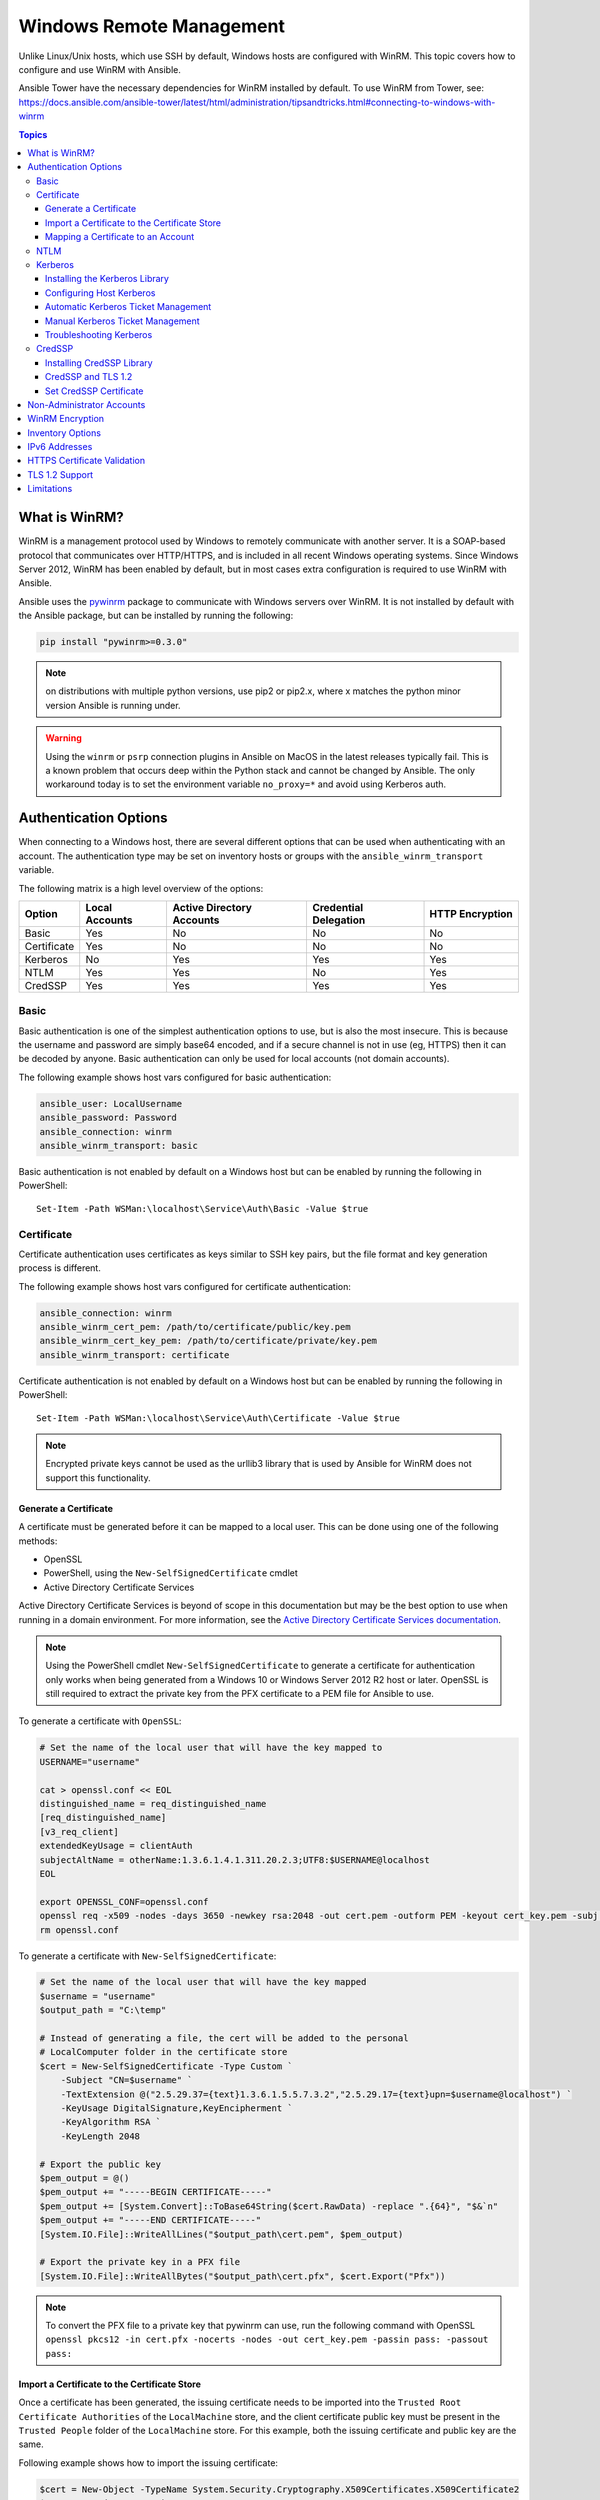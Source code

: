 .. _windows_winrm:

Windows Remote Management
=========================
Unlike Linux/Unix hosts, which use SSH by default, Windows hosts are
configured with WinRM. This topic covers how to configure and use WinRM with Ansible.

Ansible Tower have the necessary dependencies for WinRM installed by default. To use WinRM from Tower, see: https://docs.ansible.com/ansible-tower/latest/html/administration/tipsandtricks.html#connecting-to-windows-with-winrm

.. contents:: Topics
   :local:

What is WinRM?
``````````````
WinRM is a management protocol used by Windows to remotely communicate with
another server. It is a SOAP-based protocol that communicates over HTTP/HTTPS, and is
included in all recent Windows operating systems. Since Windows
Server 2012, WinRM has been enabled by default, but in most cases extra
configuration is required to use WinRM with Ansible.

Ansible uses the `pywinrm <https://github.com/diyan/pywinrm>`_ package to
communicate with Windows servers over WinRM. It is not installed by default
with the Ansible package, but can be installed by running the following:

.. code-block:: shell

   pip install "pywinrm>=0.3.0"

.. Note:: on distributions with multiple python versions, use pip2 or pip2.x,
    where x matches the python minor version Ansible is running under.

.. Warning::
     Using the ``winrm`` or ``psrp`` connection plugins in Ansible on MacOS in
     the latest releases typically fail. This is a known problem that occurs
     deep within the Python stack and cannot be changed by Ansible. The only
     workaround today is to set the environment variable ``no_proxy=*`` and
     avoid using Kerberos auth.


Authentication Options
``````````````````````
When connecting to a Windows host, there are several different options that can be used
when authenticating with an account. The authentication type may be set on inventory
hosts or groups with the ``ansible_winrm_transport`` variable.

The following matrix is a high level overview of the options:

+-------------+----------------+---------------------------+-----------------------+-----------------+
| Option      | Local Accounts | Active Directory Accounts | Credential Delegation | HTTP Encryption |
+=============+================+===========================+=======================+=================+
| Basic       | Yes            | No                        | No                    | No              |
+-------------+----------------+---------------------------+-----------------------+-----------------+
| Certificate | Yes            | No                        | No                    | No              |
+-------------+----------------+---------------------------+-----------------------+-----------------+
| Kerberos    | No             | Yes                       | Yes                   | Yes             |
+-------------+----------------+---------------------------+-----------------------+-----------------+
| NTLM        | Yes            | Yes                       | No                    | Yes             |
+-------------+----------------+---------------------------+-----------------------+-----------------+
| CredSSP     | Yes            | Yes                       | Yes                   | Yes             |
+-------------+----------------+---------------------------+-----------------------+-----------------+

Basic
-----
Basic authentication is one of the simplest authentication options to use, but is
also the most insecure. This is because the username and password are simply
base64 encoded, and if a secure channel is not in use (eg, HTTPS) then it can be
decoded by anyone. Basic authentication can only be used for local accounts (not domain accounts).

The following example shows host vars configured for basic authentication:

.. code-block:: yaml+jinja

    ansible_user: LocalUsername
    ansible_password: Password
    ansible_connection: winrm
    ansible_winrm_transport: basic

Basic authentication is not enabled by default on a Windows host but can be
enabled by running the following in PowerShell::

    Set-Item -Path WSMan:\localhost\Service\Auth\Basic -Value $true

Certificate
-----------
Certificate authentication uses certificates as keys similar to SSH key
pairs, but the file format and key generation process is different.

The following example shows host vars configured for certificate authentication:

.. code-block:: yaml+jinja

    ansible_connection: winrm
    ansible_winrm_cert_pem: /path/to/certificate/public/key.pem
    ansible_winrm_cert_key_pem: /path/to/certificate/private/key.pem
    ansible_winrm_transport: certificate

Certificate authentication is not enabled by default on a Windows host but can
be enabled by running the following in PowerShell::

    Set-Item -Path WSMan:\localhost\Service\Auth\Certificate -Value $true

.. Note:: Encrypted private keys cannot be used as the urllib3 library that
    is used by Ansible for WinRM does not support this functionality.

Generate a Certificate
++++++++++++++++++++++
A certificate must be generated before it can be mapped to a local user.
This can be done using one of the following methods:

* OpenSSL
* PowerShell, using the ``New-SelfSignedCertificate`` cmdlet
* Active Directory Certificate Services

Active Directory Certificate Services is beyond of scope in this documentation but may be
the best option to use when running in a domain environment. For more information,
see the `Active Directory Certificate Services documentation <https://docs.microsoft.com/en-us/previous-versions/windows/it-pro/windows-server-2008-R2-and-2008/cc732625(v=ws.11)>`_.

.. Note:: Using the PowerShell cmdlet ``New-SelfSignedCertificate`` to generate
    a certificate for authentication only works when being generated from a
    Windows 10 or Windows Server 2012 R2 host or later. OpenSSL is still required to
    extract the private key from the PFX certificate to a PEM file for Ansible
    to use.

To generate a certificate with ``OpenSSL``:

.. code-block:: shell

    # Set the name of the local user that will have the key mapped to
    USERNAME="username"

    cat > openssl.conf << EOL
    distinguished_name = req_distinguished_name
    [req_distinguished_name]
    [v3_req_client]
    extendedKeyUsage = clientAuth
    subjectAltName = otherName:1.3.6.1.4.1.311.20.2.3;UTF8:$USERNAME@localhost
    EOL

    export OPENSSL_CONF=openssl.conf
    openssl req -x509 -nodes -days 3650 -newkey rsa:2048 -out cert.pem -outform PEM -keyout cert_key.pem -subj "/CN=$USERNAME" -extensions v3_req_client
    rm openssl.conf


To generate a certificate with ``New-SelfSignedCertificate``:

.. code-block:: powershell

    # Set the name of the local user that will have the key mapped
    $username = "username"
    $output_path = "C:\temp"

    # Instead of generating a file, the cert will be added to the personal
    # LocalComputer folder in the certificate store
    $cert = New-SelfSignedCertificate -Type Custom `
        -Subject "CN=$username" `
        -TextExtension @("2.5.29.37={text}1.3.6.1.5.5.7.3.2","2.5.29.17={text}upn=$username@localhost") `
        -KeyUsage DigitalSignature,KeyEncipherment `
        -KeyAlgorithm RSA `
        -KeyLength 2048

    # Export the public key
    $pem_output = @()
    $pem_output += "-----BEGIN CERTIFICATE-----"
    $pem_output += [System.Convert]::ToBase64String($cert.RawData) -replace ".{64}", "$&`n"
    $pem_output += "-----END CERTIFICATE-----"
    [System.IO.File]::WriteAllLines("$output_path\cert.pem", $pem_output)

    # Export the private key in a PFX file
    [System.IO.File]::WriteAllBytes("$output_path\cert.pfx", $cert.Export("Pfx"))


.. Note:: To convert the PFX file to a private key that pywinrm can use, run
    the following command with OpenSSL
    ``openssl pkcs12 -in cert.pfx -nocerts -nodes -out cert_key.pem -passin pass: -passout pass:``

Import a Certificate to the Certificate Store
+++++++++++++++++++++++++++++++++++++++++++++
Once a certificate has been generated, the issuing certificate needs to be
imported into the ``Trusted Root Certificate Authorities`` of the
``LocalMachine`` store, and the client certificate public key must be present
in the ``Trusted People`` folder of the ``LocalMachine`` store. For this example,
both the issuing certificate and public key are the same.

Following example shows how to import the issuing certificate:

.. code-block:: powershell

    $cert = New-Object -TypeName System.Security.Cryptography.X509Certificates.X509Certificate2
    $cert.Import("cert.pem")

    $store_name = [System.Security.Cryptography.X509Certificates.StoreName]::Root
    $store_location = [System.Security.Cryptography.X509Certificates.StoreLocation]::LocalMachine
    $store = New-Object -TypeName System.Security.Cryptography.X509Certificates.X509Store -ArgumentList $store_name, $store_location
    $store.Open("MaxAllowed")
    $store.Add($cert)
    $store.Close()


.. Note:: If using ADCS to generate the certificate, then the issuing
    certificate will already be imported and this step can be skipped.

The code to import the client certificate public key is:

.. code-block:: powershell

    $cert = New-Object -TypeName System.Security.Cryptography.X509Certificates.X509Certificate2
    $cert.Import("cert.pem")

    $store_name = [System.Security.Cryptography.X509Certificates.StoreName]::TrustedPeople
    $store_location = [System.Security.Cryptography.X509Certificates.StoreLocation]::LocalMachine
    $store = New-Object -TypeName System.Security.Cryptography.X509Certificates.X509Store -ArgumentList $store_name, $store_location
    $store.Open("MaxAllowed")
    $store.Add($cert)
    $store.Close()


Mapping a Certificate to an Account
+++++++++++++++++++++++++++++++++++
Once the certificate has been imported, map it to the local user account::

    $username = "username"
    $password = ConvertTo-SecureString -String "password" -AsPlainText -Force
    $credential = New-Object -TypeName System.Management.Automation.PSCredential -ArgumentList $username, $password

    # This is the issuer thumbprint which in the case of a self generated cert
    # is the public key thumbprint, additional logic may be required for other
    # scenarios
    $thumbprint = (Get-ChildItem -Path cert:\LocalMachine\root | Where-Object { $_.Subject -eq "CN=$username" }).Thumbprint

    New-Item -Path WSMan:\localhost\ClientCertificate `
        -Subject "$username@localhost" `
        -URI * `
        -Issuer $thumbprint `
        -Credential $credential `
        -Force


Once this is complete, the hostvar ``ansible_winrm_cert_pem`` should be set to
the path of the public key and the ``ansible_winrm_cert_key_pem`` variable should be set to
the path of the private key.

NTLM
----
NTLM is an older authentication mechanism used by Microsoft that can support
both local and domain accounts. NTLM is enabled by default on the WinRM
service, so no setup is required before using it.

NTLM is the easiest authentication protocol to use and is more secure than
``Basic`` authentication. If running in a domain environment, ``Kerberos`` should be used
instead of NTLM.

Kerberos has several advantages over using NTLM:

* NTLM is an older protocol and does not support newer encryption
  protocols.
* NTLM is slower to authenticate because it requires more round trips to the host in
  the authentication stage.
* Unlike Kerberos, NTLM does not allow credential delegation.

This example shows host variables configured to use NTLM authentication:

.. code-block:: yaml+jinja

    ansible_user: LocalUsername
    ansible_password: Password
    ansible_connection: winrm
    ansible_winrm_transport: ntlm

Kerberos
--------
Kerberos is the recommended authentication option to use when running in a
domain environment. Kerberos supports features like credential delegation and
message encryption over HTTP and is one of the more secure options that
is available through WinRM.

Kerberos requires some additional setup work on the Ansible host before it can be
used properly.

The following example shows host vars configured for Kerberos authentication:

.. code-block:: yaml+jinja

    ansible_user: username@MY.DOMAIN.COM
    ansible_password: Password
    ansible_connection: winrm
    ansible_winrm_transport: kerberos

As of Ansible version 2.3, the Kerberos ticket will be created based on
``ansible_user`` and ``ansible_password``. If running on an older version of
Ansible or when ``ansible_winrm_kinit_mode`` is ``manual``, a Kerberos
ticket must already be obtained. See below for more details.

There are some extra host variables that can be set::

    ansible_winrm_kinit_mode: managed/manual (manual means Ansible will not obtain a ticket)
    ansible_winrm_kinit_cmd: the kinit binary to use to obtain a Kerberos ticket (default to kinit)
    ansible_winrm_service: overrides the SPN prefix that is used, the default is ``HTTP`` and should rarely ever need changing
    ansible_winrm_kerberos_delegation: allows the credentials to traverse multiple hops
    ansible_winrm_kerberos_hostname_override: the hostname to be used for the kerberos exchange

Installing the Kerberos Library
+++++++++++++++++++++++++++++++
Some system dependencies that must be installed prior to using Kerberos. The script below lists the dependencies based on the distro:

.. code-block:: shell

    # Via Yum (RHEL/Centos/Fedora)
    yum -y install python-devel krb5-devel krb5-libs krb5-workstation

    # Via Apt (Ubuntu)
    sudo apt-get install python-dev libkrb5-dev krb5-user

    # Via Portage (Gentoo)
    emerge -av app-crypt/mit-krb5
    emerge -av dev-python/setuptools

    # Via Pkg (FreeBSD)
    sudo pkg install security/krb5

    # Via OpenCSW (Solaris)
    pkgadd -d http://get.opencsw.org/now
    /opt/csw/bin/pkgutil -U
    /opt/csw/bin/pkgutil -y -i libkrb5_3

    # Via Pacman (Arch Linux)
    pacman -S krb5


Once the dependencies have been installed, the ``python-kerberos`` wrapper can
be install using ``pip``:

.. code-block:: shell

    pip install pywinrm[kerberos]


.. note::
     While Ansible has supported Kerberos auth through ``pywinrm`` for some
     time, optional features or more secure options may only be available in
     newer versions of the ``pywinrm`` and/or ``pykerberos`` libraries. It is
     recommended you upgrade each version to the latest available to resolve
     any warnings or errors. This can be done through tools like ``pip`` or a
     system package manager like ``dnf``, ``yum``, ``apt`` but the package
     names and versions available may differ between tools.


Configuring Host Kerberos
+++++++++++++++++++++++++
Once the dependencies have been installed, Kerberos needs to be configured so
that it can communicate with a domain. This configuration is done through the
``/etc/krb5.conf`` file, which is installed with the packages in the script above.

To configure Kerberos, in the section that starts with:

.. code-block:: ini

    [realms]

Add the full domain name and the fully qualified domain names of the primary
and secondary Active Directory domain controllers. It should look something
like this:

.. code-block:: ini

    [realms]
        MY.DOMAIN.COM = {
            kdc = domain-controller1.my.domain.com
            kdc = domain-controller2.my.domain.com
        }

In the section that starts with:

.. code-block:: ini

    [domain_realm]

Add a line like the following for each domain that Ansible needs access for:

.. code-block:: ini

    [domain_realm]
        .my.domain.com = MY.DOMAIN.COM

You can configure other settings in this file such as the default domain. See
`krb5.conf <https://web.mit.edu/kerberos/krb5-1.12/doc/admin/conf_files/krb5_conf.html>`_
for more details.

Automatic Kerberos Ticket Management
++++++++++++++++++++++++++++++++++++
Ansible version 2.3 and later defaults to automatically managing Kerberos tickets
when both ``ansible_user`` and ``ansible_password`` are specified for a host. In
this process, a new ticket is created in a temporary credential cache for each
host. This is done before each task executes to minimize the chance of ticket
expiration. The temporary credential caches are deleted after each task
completes and will not interfere with the default credential cache.

To disable automatic ticket management, set ``ansible_winrm_kinit_mode=manual``
via the inventory.

Automatic ticket management requires a standard ``kinit`` binary on the control
host system path. To specify a different location or binary name, set the
``ansible_winrm_kinit_cmd`` hostvar to the fully qualified path to a MIT krbv5
``kinit``-compatible binary.

Manual Kerberos Ticket Management
+++++++++++++++++++++++++++++++++
To manually manage Kerberos tickets, the ``kinit`` binary is used. To
obtain a new ticket the following command is used:

.. code-block:: shell

    kinit username@MY.DOMAIN.COM

.. Note:: The domain must match the configured Kerberos realm exactly, and must be in upper case.

To see what tickets (if any) have been acquired, use the following command:

.. code-block:: shell

    klist

To destroy all the tickets that have been acquired, use the following command:

.. code-block:: shell

    kdestroy

Troubleshooting Kerberos
++++++++++++++++++++++++
Kerberos is reliant on a properly-configured environment to
work. To troubleshoot Kerberos issues, ensure that:

* The hostname set for the Windows host is the FQDN and not an IP address.

* The forward and reverse DNS lookups are working properly in the domain. To
  test this, ping the windows host by name and then use the ip address returned
  with ``nslookup``. The same name should be returned when using ``nslookup``
  on the IP address.

* The Ansible host's clock is synchronized with the domain controller. Kerberos
  is time sensitive, and a little clock drift can cause the ticket generation
  process to fail.

* Ensure that the fully qualified domain name for the domain is configured in
  the ``krb5.conf`` file. To check this, run::

    kinit -C username@MY.DOMAIN.COM
    klist

  If the domain name returned by ``klist`` is different from the one requested,
  an alias is being used. The ``krb5.conf`` file needs to be updated so that
  the fully qualified domain name is used and not an alias.

* If the default kerberos tooling has been replaced or modified (some IdM solutions may do this), this may cause issues when installing or upgrading the Python Kerberos library. As of the time of this writing, this library is called ``pykerberos`` and is known to work with both MIT and Heimdal Kerberos libraries. To resolve ``pykerberos`` installation issues, ensure the system dependencies for Kerberos have been met (see: `Installing the Kerberos Library`_), remove any custom Kerberos tooling paths from the PATH environment variable, and retry the installation of Python Kerberos library package.

CredSSP
-------
CredSSP authentication is a newer authentication protocol that allows
credential delegation. This is achieved by encrypting the username and password
after authentication has succeeded and sending that to the server using the
CredSSP protocol.

Because the username and password are sent to the server to be used for double
hop authentication, ensure that the hosts that the Windows host communicates with are
not compromised and are trusted.

CredSSP can be used for both local and domain accounts and also supports
message encryption over HTTP.

To use CredSSP authentication, the host vars are configured like so:

.. code-block:: yaml+jinja

    ansible_user: Username
    ansible_password: Password
    ansible_connection: winrm
    ansible_winrm_transport: credssp

There are some extra host variables that can be set as shown below::

    ansible_winrm_credssp_disable_tlsv1_2: when true, will not use TLS 1.2 in the CredSSP auth process

CredSSP authentication is not enabled by default on a Windows host, but can
be enabled by running the following in PowerShell:

.. code-block:: powershell

    Enable-WSManCredSSP -Role Server -Force

Installing CredSSP Library
++++++++++++++++++++++++++

The ``requests-credssp`` wrapper can be installed using ``pip``:

.. code-block:: bash

    pip install pywinrm[credssp]

CredSSP and TLS 1.2
+++++++++++++++++++
By default the ``requests-credssp`` library is configured to authenticate over
the TLS 1.2 protocol. TLS 1.2 is installed and enabled by default for Windows Server 2012
and Windows 8 and more recent releases.

There are two ways that older hosts can be used with CredSSP:

* Install and enable a hotfix to enable TLS 1.2 support (recommended
  for Server 2008 R2 and Windows 7).

* Set ``ansible_winrm_credssp_disable_tlsv1_2=True`` in the inventory to run
  over TLS 1.0. This is the only option when connecting to Windows Server 2008, which
  has no way of supporting TLS 1.2

See :ref:`winrm_tls12` for more information on how to enable TLS 1.2 on the
Windows host.

Set CredSSP Certificate
+++++++++++++++++++++++
CredSSP works by encrypting the credentials through the TLS protocol and uses a self-signed certificate by default. The ``CertificateThumbprint`` option under the WinRM service configuration can be used to specify the thumbprint of
another certificate.

.. Note:: This certificate configuration is independent of the WinRM listener
    certificate. With CredSSP, message transport still occurs over the WinRM listener,
    but the TLS-encrypted messages inside the channel use the service-level certificate.

To explicitly set the certificate to use for CredSSP::

    # Note the value $certificate_thumbprint will be different in each
    # situation, this needs to be set based on the cert that is used.
    $certificate_thumbprint = "7C8DCBD5427AFEE6560F4AF524E325915F51172C"

    # Set the thumbprint value
    Set-Item -Path WSMan:\localhost\Service\CertificateThumbprint -Value $certificate_thumbprint

Non-Administrator Accounts
``````````````````````````
WinRM is configured by default to only allow connections from accounts in the local
``Administrators`` group. This can be changed by running:

.. code-block:: powershell

    winrm configSDDL default

This will display an ACL editor, where new users or groups may be added. To run commands
over WinRM, users and groups must have at least the ``Read`` and ``Execute`` permissions
enabled.

While non-administrative accounts can be used with WinRM, most typical server administration
tasks require some level of administrative access, so the utility is usually limited.

WinRM Encryption
````````````````
By default WinRM will fail to work when running over an unencrypted channel.
The WinRM protocol considers the channel to be encrypted if using TLS over HTTP
(HTTPS) or using message level encryption. Using WinRM with TLS is the
recommended option as it works with all authentication options, but requires
a certificate to be created and used on the WinRM listener.

The ``ConfigureRemotingForAnsible.ps1`` creates a self-signed certificate and
creates the listener with that certificate. If in a domain environment, ADCS
can also create a certificate for the host that is issued by the domain itself.

If using HTTPS is not an option, then HTTP can be used when the authentication
option is ``NTLM``, ``Kerberos`` or ``CredSSP``. These protocols will encrypt
the WinRM payload with their own encryption method before sending it to the
server. The message-level encryption is not used when running over HTTPS because the
encryption uses the more secure TLS protocol instead. If both transport and
message encryption is required, set ``ansible_winrm_message_encryption=always``
in the host vars.

.. Note:: Message encryption over HTTP requires pywinrm>=0.3.0.

A last resort is to disable the encryption requirement on the Windows host. This
should only be used for development and debugging purposes, as anything sent
from Ansible can be viewed, manipulated and also the remote session can completely
be taken over by anyone on the same network. To disable the encryption
requirement::

    Set-Item -Path WSMan:\localhost\Service\AllowUnencrypted -Value $true

.. Note:: Do not disable the encryption check unless it is
    absolutely required. Doing so could allow sensitive information like
    credentials and files to be intercepted by others on the network.

Inventory Options
`````````````````
Ansible's Windows support relies on a few standard variables to indicate the
username, password, and connection type of the remote hosts. These variables
are most easily set up in the inventory, but can be set on the ``host_vars``/
``group_vars`` level.

When setting up the inventory, the following variables are required:

.. code-block:: yaml+jinja

    # It is suggested that these be encrypted with ansible-vault:
    # ansible-vault edit group_vars/windows.yml
    ansible_connection: winrm

    # May also be passed on the command-line via --user
    ansible_user: Administrator

    # May also be supplied at runtime with --ask-pass
    ansible_password: SecretPasswordGoesHere


Using the variables above, Ansible will connect to the Windows host with Basic
authentication through HTTPS. If ``ansible_user`` has a UPN value like
``username@MY.DOMAIN.COM`` then the authentication option will automatically attempt
to use Kerberos unless ``ansible_winrm_transport`` has been set to something other than
``kerberos``.

The following custom inventory variables are also supported
for additional configuration of WinRM connections:

* ``ansible_port``: The port WinRM will run over, HTTPS is ``5986`` which is
  the default while HTTP is ``5985``

* ``ansible_winrm_scheme``: Specify the connection scheme (``http`` or
  ``https``) to use for the WinRM connection. Ansible uses ``https`` by default
  unless ``ansible_port`` is ``5985``

* ``ansible_winrm_path``: Specify an alternate path to the WinRM endpoint,
  Ansible uses ``/wsman`` by default

* ``ansible_winrm_realm``: Specify the realm to use for Kerberos
  authentication. If ``ansible_user`` contains ``@``, Ansible will use the part
  of the username after ``@`` by default

* ``ansible_winrm_transport``: Specify one or more authentication transport
  options as a comma-separated list. By default, Ansible will use ``kerberos,
  basic`` if the ``kerberos`` module is installed and a realm is defined,
  otherwise it will be ``plaintext``

* ``ansible_winrm_server_cert_validation``: Specify the server certificate
  validation mode (``ignore`` or ``validate``). Ansible defaults to
  ``validate`` on Python 2.7.9 and higher, which will result in certificate
  validation errors against the Windows self-signed certificates. Unless
  verifiable certificates have been configured on the WinRM listeners, this
  should be set to ``ignore``

* ``ansible_winrm_operation_timeout_sec``: Increase the default timeout for
  WinRM operations, Ansible uses ``20`` by default

* ``ansible_winrm_read_timeout_sec``: Increase the WinRM read timeout, Ansible
  uses ``30`` by default. Useful if there are intermittent network issues and
  read timeout errors keep occurring

* ``ansible_winrm_message_encryption``: Specify the message encryption
  operation (``auto``, ``always``, ``never``) to use, Ansible uses ``auto`` by
  default. ``auto`` means message encryption is only used when
  ``ansible_winrm_scheme`` is ``http`` and ``ansible_winrm_transport`` supports
  message encryption. ``always`` means message encryption will always be used
  and ``never`` means message encryption will never be used

* ``ansible_winrm_ca_trust_path``: Used to specify a different cacert container
  than the one used in the ``certifi`` module. See the HTTPS Certificate
  Validation section for more details.

* ``ansible_winrm_send_cbt``: When using ``ntlm`` or ``kerberos`` over HTTPS,
  the authentication library will try to send channel binding tokens to
  mitigate against man in the middle attacks. This flag controls whether these
  bindings will be sent or not (default: ``yes``).

* ``ansible_winrm_*``: Any additional keyword arguments supported by
  ``winrm.Protocol`` may be provided in place of ``*``

In addition, there are also specific variables that need to be set
for each authentication option. See the section on authentication above for more information.

.. Note:: Ansible 2.0 has deprecated the "ssh" from ``ansible_ssh_user``,
    ``ansible_ssh_pass``, ``ansible_ssh_host``, and ``ansible_ssh_port`` to
    become ``ansible_user``, ``ansible_password``, ``ansible_host``, and
    ``ansible_port``. If using a version of Ansible prior to 2.0, the older
    style (``ansible_ssh_*``) should be used instead. The shorter variables
    are ignored, without warning, in older versions of Ansible.

.. Note:: ``ansible_winrm_message_encryption`` is different from transport
    encryption done over TLS. The WinRM payload is still encrypted with TLS
    when run over HTTPS, even if ``ansible_winrm_message_encryption=never``.

IPv6 Addresses
``````````````
IPv6 addresses can be used instead of IPv4 addresses or hostnames. This option
is normally set in an inventory. Ansible will attempt to parse the address
using the `ipaddress <https://docs.python.org/3/library/ipaddress.html>`_
package and pass to pywinrm correctly.

When defining a host using an IPv6 address, just add the IPv6 address as you
would an IPv4 address or hostname:

.. code-block:: ini

    [windows-server]
    2001:db8::1

    [windows-server:vars]
    ansible_user=username
    ansible_password=password
    ansible_connection=winrm


.. Note:: The ipaddress library is only included by default in Python 3.x. To
    use IPv6 addresses in Python 2.7, make sure to run ``pip install ipaddress`` which installs
    a backported package.

HTTPS Certificate Validation
````````````````````````````
As part of the TLS protocol, the certificate is validated to ensure the host
matches the subject and the client trusts the issuer of the server certificate.
When using a self-signed certificate or setting
``ansible_winrm_server_cert_validation: ignore`` these security mechanisms are
bypassed. While self signed certificates will always need the ``ignore`` flag,
certificates that have been issued from a certificate authority can still be
validated.

One of the more common ways of setting up a HTTPS listener in a domain
environment is to use Active Directory Certificate Service (AD CS). AD CS is
used to generate signed certificates from a Certificate Signing Request (CSR).
If the WinRM HTTPS listener is using a certificate that has been signed by
another authority, like AD CS, then Ansible can be set up to trust that
issuer as part of the TLS handshake.

To get Ansible to trust a Certificate Authority (CA) like AD CS, the issuer
certificate of the CA can be exported as a PEM encoded certificate. This
certificate can then be copied locally to the Ansible controller and used as a
source of certificate validation, otherwise known as a CA chain.

The CA chain can contain a single or multiple issuer certificates and each
entry is contained on a new line. To then use the custom CA chain as part of
the validation process, set ``ansible_winrm_ca_trust_path`` to the path of the
file. If this variable is not set, the default CA chain is used instead which
is located in the install path of the Python package
`certifi <https://github.com/certifi/python-certifi>`_.

.. Note:: Each HTTP call is done by the Python requests library which does not
    use the systems built-in certificate store as a trust authority.
    Certificate validation will fail if the server's certificate issuer is
    only added to the system's truststore.

.. _winrm_tls12:

TLS 1.2 Support
```````````````
As WinRM runs over the HTTP protocol, using HTTPS means that the TLS protocol
is used to encrypt the WinRM messages. TLS will automatically attempt to
negotiate the best protocol and cipher suite that is available to both the
client and the server. If a match cannot be found then Ansible will error out
with a message similar to::

    HTTPSConnectionPool(host='server', port=5986): Max retries exceeded with url: /wsman (Caused by SSLError(SSLError(1, '[SSL: UNSUPPORTED_PROTOCOL] unsupported protocol (_ssl.c:1056)')))

Commonly this is when the Windows host has not been configured to support
TLS v1.2 but it could also mean the Ansible controller has an older OpenSSL
version installed.

Windows 8 and Windows Server 2012 come with TLS v1.2 installed and enabled by
default but older hosts, like Server 2008 R2 and Windows 7, have to be enabled
manually.

.. Note:: There is a bug with the TLS 1.2 patch for Server 2008 which will stop
    Ansible from connecting to the Windows host. This means that Server 2008
    cannot be configured to use TLS 1.2. Server 2008 R2 and Windows 7 are not
    affected by this issue and can use TLS 1.2.

To verify what protocol the Windows host supports, you can run the following
command on the Ansible controller::

    openssl s_client -connect <hostname>:5986

The output will contain information about the TLS session and the ``Protocol``
line will display the version that was negotiated::

    New, TLSv1/SSLv3, Cipher is ECDHE-RSA-AES256-SHA
    Server public key is 2048 bit
    Secure Renegotiation IS supported
    Compression: NONE
    Expansion: NONE
    No ALPN negotiated
    SSL-Session:
        Protocol  : TLSv1
        Cipher    : ECDHE-RSA-AES256-SHA
        Session-ID: 962A00001C95D2A601BE1CCFA7831B85A7EEE897AECDBF3D9ECD4A3BE4F6AC9B
        Session-ID-ctx:
        Master-Key: ....
        Start Time: 1552976474
        Timeout   : 7200 (sec)
        Verify return code: 21 (unable to verify the first certificate)
    ---

    New, TLSv1/SSLv3, Cipher is ECDHE-RSA-AES256-GCM-SHA384
    Server public key is 2048 bit
    Secure Renegotiation IS supported
    Compression: NONE
    Expansion: NONE
    No ALPN negotiated
    SSL-Session:
        Protocol  : TLSv1.2
        Cipher    : ECDHE-RSA-AES256-GCM-SHA384
        Session-ID: AE16000050DA9FD44D03BB8839B64449805D9E43DBD670346D3D9E05D1AEEA84
        Session-ID-ctx:
        Master-Key: ....
        Start Time: 1552976538
        Timeout   : 7200 (sec)
        Verify return code: 21 (unable to verify the first certificate)

If the host is returning ``TLSv1`` then it should be configured so that
TLS v1.2 is enable. You can do this by running the following PowerShell
script:

.. code-block:: powershell

    Function Enable-TLS12 {
        param(
            [ValidateSet("Server", "Client")]
            [String]$Component = "Server"
        )

        $protocols_path = 'HKLM:\SYSTEM\CurrentControlSet\Control\SecurityProviders\SCHANNEL\Protocols'
        New-Item -Path "$protocols_path\TLS 1.2\$Component" -Force
        New-ItemProperty -Path "$protocols_path\TLS 1.2\$Component" -Name Enabled -Value 1 -Type DWORD -Force
        New-ItemProperty -Path "$protocols_path\TLS 1.2\$Component" -Name DisabledByDefault -Value 0 -Type DWORD -Force
    }

    Enable-TLS12 -Component Server

    # Not required but highly recommended to enable the Client side TLS 1.2 components
    Enable-TLS12 -Component Client

    Restart-Computer

The below Ansible tasks can also be used to enable TLS v1.2:

.. code-block:: yaml+jinja

    - name: enable TLSv1.2 support
      win_regedit:
        path: HKLM:\SYSTEM\CurrentControlSet\Control\SecurityProviders\SCHANNEL\Protocols\TLS 1.2\{{ item.type }}
        name: '{{ item.property }}'
        data: '{{ item.value }}'
        type: dword
        state: present
      register: enable_tls12
      loop:
      - type: Server
        property: Enabled
        value: 1
      - type: Server
        property: DisabledByDefault
        value: 0
      - type: Client
        property: Enabled
        value: 1
      - type: Client
        property: DisabledByDefault
        value: 0

    - name: reboot if TLS config was applied
      win_reboot:
      when: enable_tls12 is changed

There are other ways to configure the TLS protocols as well as the cipher
suites that are offered by the Windows host. One tool that can give you a GUI
to manage these settings is `IIS Crypto <https://www.nartac.com/Products/IISCrypto/>`_
from Nartac Software.

Limitations
```````````
Due to the design of the WinRM protocol , there are a few limitations
when using WinRM that can cause issues when creating playbooks for Ansible.
These include:

* Credentials are not delegated for most authentication types, which causes
  authentication errors when accessing network resources or installing certain
  programs.

* Many calls to the Windows Update API are blocked when running over WinRM.

* Some programs fail to install with WinRM due to no credential delegation or
  because they access forbidden Windows API like WUA over WinRM.

* Commands under WinRM are done under a non-interactive session, which can prevent
  certain commands or executables from running.

* You cannot run a process that interacts with ``DPAPI``, which is used by some
  installers (like Microsoft SQL Server).

Some of these limitations can be mitigated by doing one of the following:

* Set ``ansible_winrm_transport`` to ``credssp`` or ``kerberos`` (with
  ``ansible_winrm_kerberos_delegation=true``) to bypass the double hop issue
  and access network resources

* Use ``become`` to bypass all WinRM restrictions and run a command as it would
  locally. Unlike using an authentication transport like ``credssp``, this will
  also remove the non-interactive restriction and API restrictions like WUA and
  DPAPI

* Use a scheduled task to run a command which can be created with the
  ``win_scheduled_task`` module. Like ``become``, this bypasses all WinRM
  restrictions but can only run a command and not modules.


.. seealso::

   :ref:`playbooks_intro`
       An introduction to playbooks
   :ref:`playbooks_best_practices`
       Best practices advice
   :ref:`List of Windows Modules <windows_modules>`
       Windows specific module list, all implemented in PowerShell
   `User Mailing List <https://groups.google.com/group/ansible-project>`_
       Have a question?  Stop by the google group!
   `irc.freenode.net <http://irc.freenode.net>`_
       #ansible IRC chat channel
